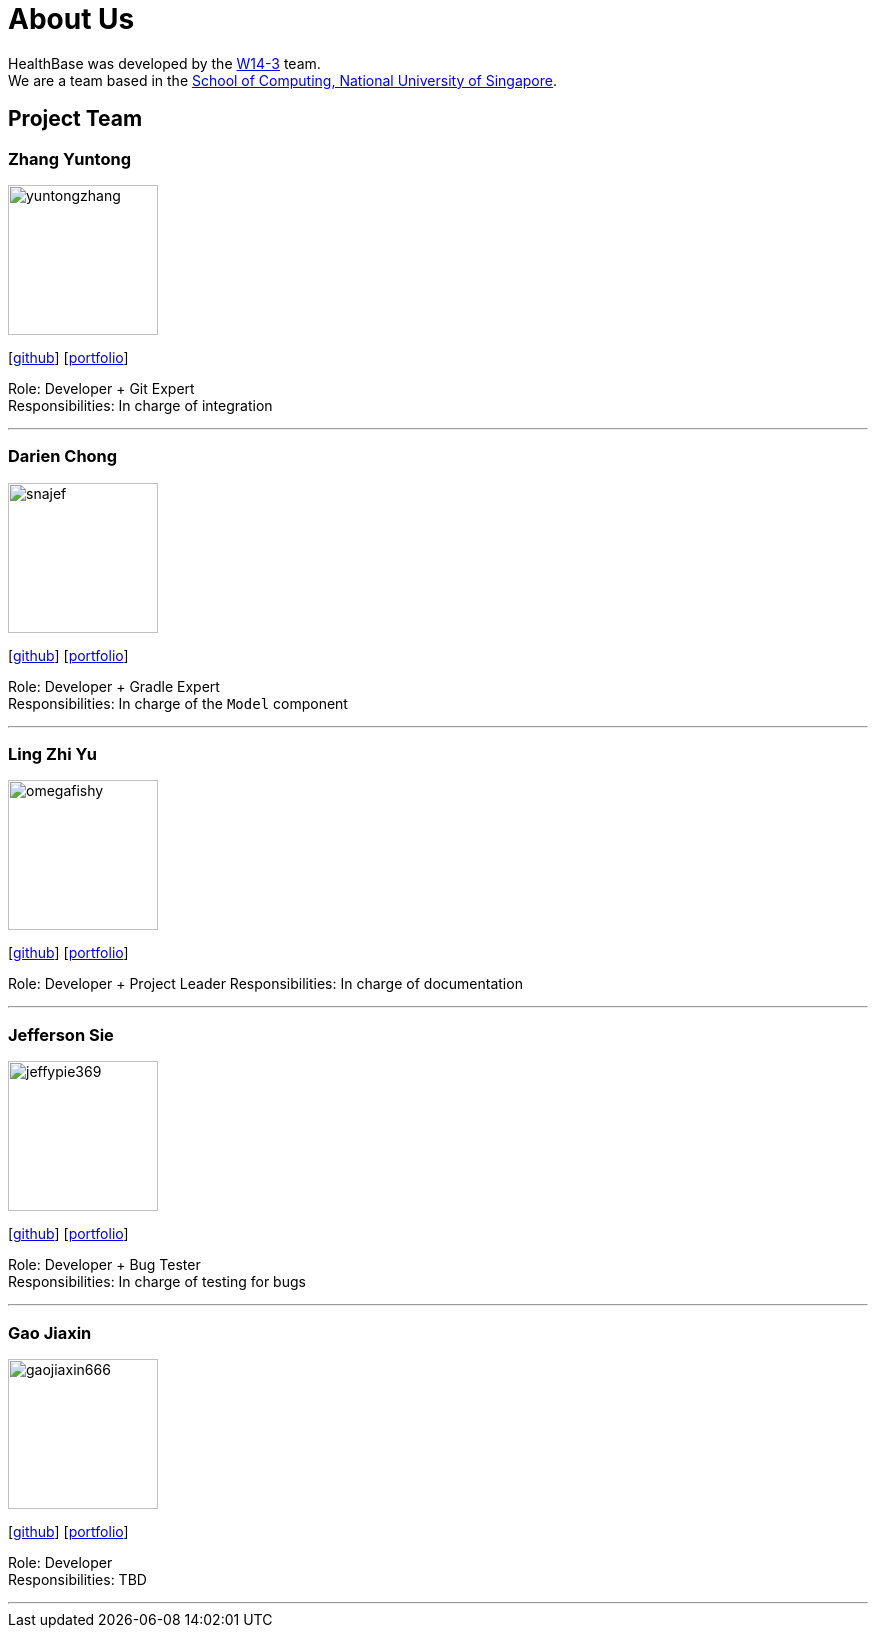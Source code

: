 = About Us
:site-section: AboutUs
:relfileprefix: team/
:imagesDir: images
:stylesDir: stylesheets

HealthBase was developed by the https://github.com/orgs/CS2103-AY1819S1-W14-3/teams/developers[W14-3] team. +
We are a team based in the http://www.comp.nus.edu.sg[School of Computing, National University of Singapore].

== Project Team

=== Zhang Yuntong
image::yuntongzhang.png[width="150", align="left"]
{empty}[[homepage]] [https://github.com/yuntongzhang[github]] [<<yuntongzhang#, portfolio>>]

Role: Developer + Git Expert +
Responsibilities: In charge of integration +

'''

=== Darien Chong
image::snajef.png[width="150", align="left"]
{empty}[http://github.com/snajef[github]] [<<snajef#, portfolio>>]

Role: Developer + Gradle Expert +
Responsibilities: In charge of the `Model` component +

'''

=== Ling Zhi Yu
image::omegafishy.png[width="150", align="left"]
{empty}[http://github.com/omegafishy[github]] [<<omegafishy#, portfolio>>]

Role: Developer + Project Leader
Responsibilities: In charge of documentation

'''

=== Jefferson Sie
image::jeffypie369.png[width="150", align="left"]
{empty}[http://github.com/jeffypie369[github]] [<<jeffypie369#, portfolio>>]

Role: Developer + Bug Tester +
Responsibilities: In charge of testing for bugs +

'''

=== Gao Jiaxin
image::gaojiaxin666.png[width="150", align="left"]
{empty}[http://github.com/gaojiaxin666[github]] [<<GAOJIAXIN666#, portfolio>>]

Role: Developer +
Responsibilities: TBD +

'''
